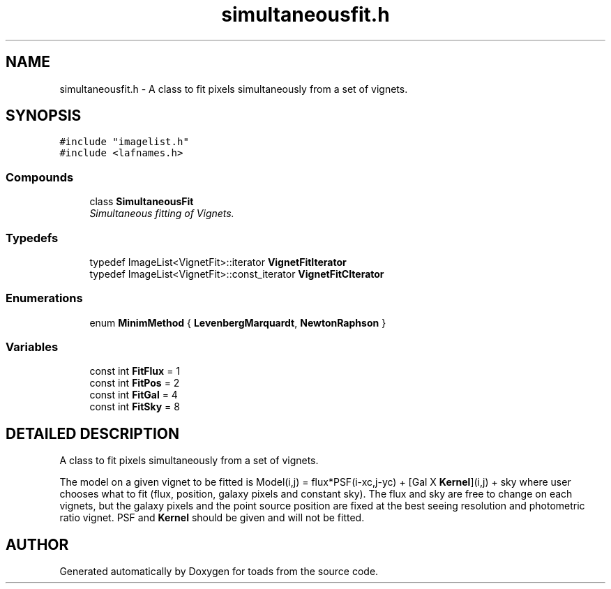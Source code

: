 .TH "simultaneousfit.h" 3 "8 Feb 2004" "toads" \" -*- nroff -*-
.ad l
.nh
.SH NAME
simultaneousfit.h \- A class to fit pixels simultaneously from a set of vignets. 
.SH SYNOPSIS
.br
.PP
\fC#include "imagelist.h"\fR
.br
\fC#include <lafnames.h>\fR
.br
.SS Compounds

.in +1c
.ti -1c
.RI "class \fBSimultaneousFit\fR"
.br
.RI "\fISimultaneous fitting of Vignets.\fR"
.in -1c
.SS Typedefs

.in +1c
.ti -1c
.RI "typedef ImageList<VignetFit>::iterator \fBVignetFitIterator\fR"
.br
.ti -1c
.RI "typedef ImageList<VignetFit>::const_iterator \fBVignetFitCIterator\fR"
.br
.in -1c
.SS Enumerations

.in +1c
.ti -1c
.RI "enum \fBMinimMethod\fR { \fBLevenbergMarquardt\fR, \fBNewtonRaphson\fR }"
.br
.in -1c
.SS Variables

.in +1c
.ti -1c
.RI "const int \fBFitFlux\fR = 1"
.br
.ti -1c
.RI "const int \fBFitPos\fR = 2"
.br
.ti -1c
.RI "const int \fBFitGal\fR = 4"
.br
.ti -1c
.RI "const int \fBFitSky\fR = 8"
.br
.in -1c
.SH DETAILED DESCRIPTION
.PP 
A class to fit pixels simultaneously from a set of vignets.
.PP
.PP
 The model on a given vignet to be fitted is  Model(i,j) = flux*PSF(i-xc,j-yc) + [Gal X \fBKernel\fR](i,j) + sky where user chooses what to fit (flux, position, galaxy pixels and constant sky).  The flux and sky are free to change on each vignets, but the galaxy pixels  and the point source position are fixed at the best seeing resolution and photometric ratio vignet. PSF and \fBKernel\fR should be given and will not be fitted.
.PP
.SH AUTHOR
.PP 
Generated automatically by Doxygen for toads from the source code.